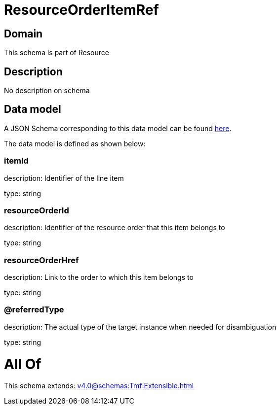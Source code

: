 = ResourceOrderItemRef

[#domain]
== Domain

This schema is part of Resource

[#description]
== Description

No description on schema


[#data_model]
== Data model

A JSON Schema corresponding to this data model can be found https://tmforum.org[here].

The data model is defined as shown below:


=== itemId
description: Identifier of the line item

type: string


=== resourceOrderId
description: Identifier of the resource order that this item belongs to

type: string


=== resourceOrderHref
description: Link to the order to which this item belongs to

type: string


=== @referredType
description: The actual type of the target instance when needed for disambiguation

type: string


= All Of 
This schema extends: xref:v4.0@schemas:Tmf:Extensible.adoc[]
